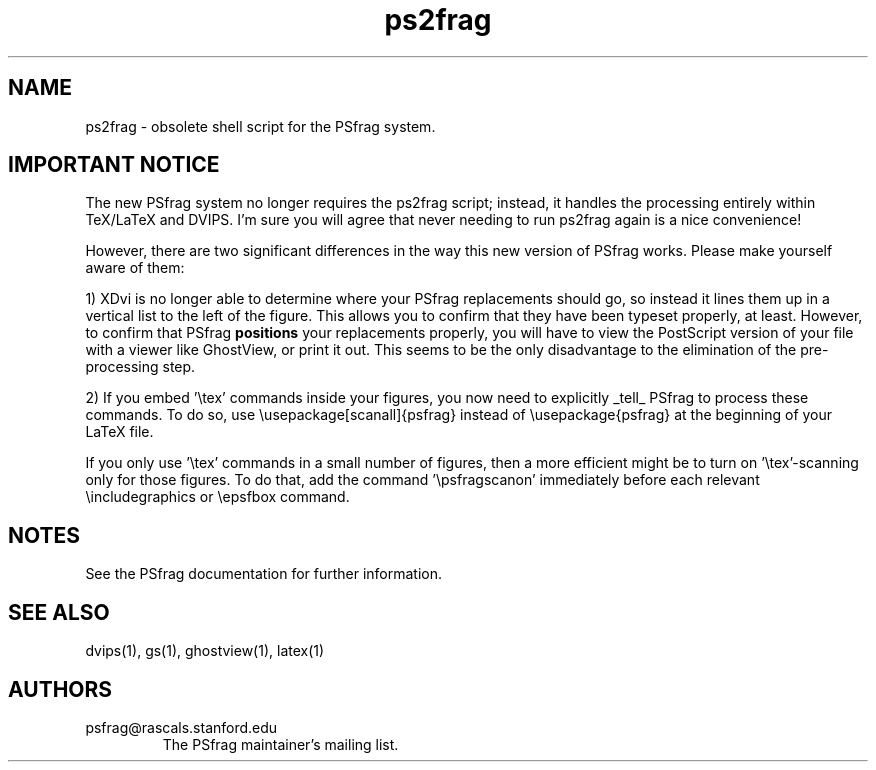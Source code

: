.TH ps2frag 1 "Feb 95" TeXware
.SH NAME
ps2frag - obsolete shell script for the PSfrag system.
.SH IMPORTANT NOTICE
The new PSfrag system no longer requires the ps2frag script; instead, it
handles the processing entirely within TeX/LaTeX and DVIPS. I'm sure you
will agree that never needing to run ps2frag again is a nice convenience!
.P
However, there are two significant differences in the way this new version
of PSfrag works. Please make yourself aware of them:
.P
1) XDvi is no longer able to determine where your PSfrag replacements
should
go, so instead it lines them up in a vertical list to the left of the 
figure. This allows you to confirm that they have been typeset properly, at
least. However, to confirm that PSfrag
.B positions 
your replacements properly, you will have to view the PostScript
version of your file with a viewer like GhostView, or print it out. 
This seems to be the
only disadvantage to the elimination of the pre-processing step.
.P
2) If you embed '\\tex' commands inside your figures, you now need to 
explicitly _tell_ PSfrag to process these commands. To do so, use
\\usepackage[scanall]{psfrag}
instead of
\\usepackage{psfrag}
at the beginning of your LaTeX file.
.P
If you only use '\\tex' commands in a small number of figures, then a 
more efficient might be to turn on '\\tex'-scanning only for those
figures. To do that, add the command '\\psfragscanon' immediately before 
each relevant \\includegraphics or \\epsfbox command.
.P
.SH NOTES
See the PSfrag documentation for further information.
.SH "SEE ALSO"
dvips(1), gs(1), ghostview(1), latex(1)
.SH AUTHORS
.IP psfrag@rascals.stanford.edu
The PSfrag maintainer's mailing list.
